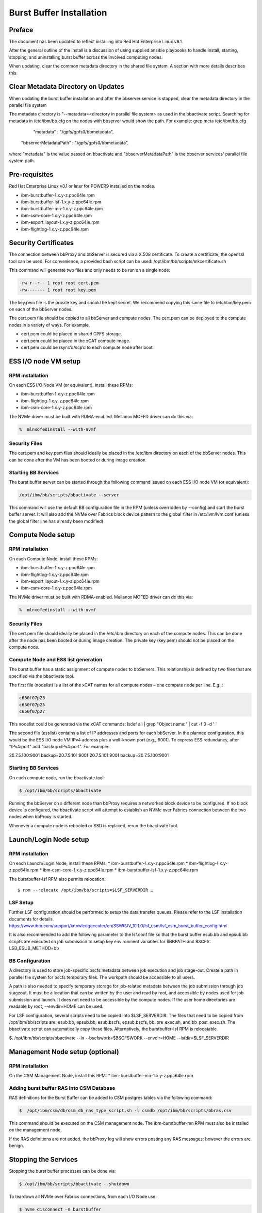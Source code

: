 Burst Buffer Installation
=========================


Preface
-------
The document has been updated to reflect installing into Red Hat Enterprise Linux v8.1.

After the general outline of the install is a discussion of using supplied ansible playbooks to
handle install, starting, stopping, and uninstalling  burst buffer across the involved computing nodes.

When updating, clear the common metadata directory in the shared file system. A section with more details
describes this.

Clear Metadata Directory on Updates
-----------------------------------
When updating the burst buffer installation and after the bbserver service is stopped,
clear the metadata directory in the parallel file system

The metadata directory is "--metadata=<directory in parallel file system> as used in the bbactivate
script.  Searching for metadata in /etc/ibm/bb.cfg on the nodes with bbserver would show the path.
For example:
grep meta /etc/ibm/bb.cfg 
         "metadata" : "/gpfs/gpfs0/bbmetadata",
      "bbserverMetadataPath" : "/gpfs/gpfs0/bbmetadata",
where "metadata" is the value passed on bbactivate
and "bbserverMetadataPath" is the bbserver services' parallel file system path. 




Pre-requisites
--------------

Red Hat Enterprise Linux v8.1 or later for POWER9 installed on the nodes.

* ibm-burstbuffer-1.x.y-z.ppc64le.rpm
* ibm-burstbuffer-lsf-1.x.y-z.ppc64le.rpm
* ibm-burstbuffer-mn-1.x.y-z.ppc64le.rpm
* ibm-csm-core-1.x.y-z.ppc64le.rpm
* ibm-export_layout-1.x.y-z.ppc64le.rpm
* ibm-flightlog-1.x.y-z.ppc64le.rpm

Security Certificates
---------------------

The connection between bbProxy and bbServer is secured via a X.509 certificate.  To create a certificate, the openssl tool can be used.  For convenience, a provided bash script can be used:
/opt/ibm/bb/scripts/mkcertificate.sh

This command will generate two files and only needs to be run on a single node:

.. code-block:: none

    -rw-r--r-- 1 root root cert.pem
    -rw------- 1 root root key.pem


The key.pem file is the private key and should be kept secret.  We recommend copying this same file to /etc/ibm/key.pem on each of the bbServer nodes.  

The cert.pem file should be copied to all bbServer and compute nodes.  The cert.pem can be deployed to the compute nodes in a variety of ways.  For example,

* cert.pem could be placed in shared GPFS storage.  
* cert.pem could be placed in the xCAT compute image.
* cert.pem could be rsync’d/scp’d to each compute node after boot.


ESS I/O node VM setup
---------------------

RPM installation
****************

On each ESS I/O Node VM (or equivalent), install these RPMs:	

* ibm-burstbuffer-1.x.y-z.ppc64le.rpm 
* ibm-flightlog-1.x.y-z.ppc64le.rpm 
* ibm-csm-core-1.x.y-z.ppc64le.rpm


The NVMe driver must be built with RDMA-enabled.  Mellanox MOFED driver can do this via:

.. code-block:: bash

	%  mlnxofedinstall --with-nvmf

Security Files
**************

The cert.pem and key.pem files should ideally be placed in the /etc/ibm directory on each of the bbServer nodes.  This can be done after the VM has been booted or during image creation.


Starting BB Services
********************

The burst buffer server can be started through the following command issued on each ESS I/O node VM (or equivalent):

.. code-block:: bash

	/opt/ibm/bb/scripts/bbactivate --server

This command will use the default BB configuration file in the RPM (unless overridden by --config) and start the burst buffer server.  It will also add the NVMe over Fabrics block device pattern to the global_filter in /etc/lvm/lvm.conf (unless the global filter line has already been modified)


Compute Node setup
------------------ 

RPM installation
****************

On each Compute Node, install these RPMs:

* ibm-burstbuffer-1.x.y-z.ppc64le.rpm 
* ibm-flightlog-1.x.y-z.ppc64le.rpm 
* ibm-export_layout-1.x.y-z.ppc64le.rpm 
* ibm-csm-core-1.x.y-z.ppc64le.rpm

The NVMe driver must be built with RDMA-enabled.  Mellanox MOFED driver can do this via:

.. code-block:: bash

	%  mlnxofedinstall --with-nvmf


Security Files
**************

The cert.pem file should ideally be placed in the /etc/ibm directory on each of the compute nodes.  This can be done after the node has been booted or during image creation.  The private key (key.pem) should not be placed on the compute node.


Compute Node and ESS list generation
************************************

The burst buffer has a static assignment of compute nodes to bbServers.  This relationship  is defined by two files that are specified via the bbactivate tool.  

The first file (nodelist) is a list of the xCAT names for all compute nodes – one compute node per line.  E.g.,:

.. code-block:: bash

	c650f07p23
	c650f07p25
	c650f07p27


This nodelist could be generated via the xCAT commands:
lsdef all | grep "Object name:" | cut -f 3 -d ' '


The second file (esslist) contains a list of IP addresses and ports for each bbServer.  
In the planned configuration, this would be the ESS I/O node VM IPv4 address plus a well-known port (e.g., 9001).  
To express ESS redundancy, after "IPv4:port" add "backup=IPv4:port".  For example:

.. code-block:: none

20.7.5.100:9001 backup=20.7.5.101:9001
20.7.5.101:9001 backup=20.7.5.100:9001


Starting BB Services
********************

On each compute node, run the bbactivate tool:

.. code-block:: bash

	$ /opt/ibm/bb/scripts/bbactivate


Running the bbServer on a different node than bbProxy requires a networked block device to be configured.  If no block device is configured, the bbactivate script will attempt to establish  an NVMe over Fabrics connection between the two nodes when bbProxy is started.  

Whenever a compute node is rebooted or SSD is replaced, rerun the bbactivate tool.  


Launch/Login Node setup
-----------------------

RPM installation
****************

On each Launch/Login Node, install these RPMs:
* ibm-burstbuffer-1.x.y-z.ppc64le.rpm
* ibm-flightlog-1.x.y-z.ppc64le.rpm 
* ibm-csm-core-1.x.y-z.ppc64le.rpm
* ibm-burstbuffer-lsf-1.x.y-z.ppc64le.rpm


The burstbuffer-lsf RPM also permits relocation::

    $ rpm --relocate /opt/ibm/bb/scripts=$LSF_SERVERDIR …


LSF Setup
*********

Further LSF configuration should be performed to setup the data transfer queues.  Please refer to the LSF installation documents for details.  
https://www.ibm.com/support/knowledgecenter/en/SSWRJV_10.1.0/lsf_csm/lsf_csm_burst_buffer_config.html

It is also recommended to add the following parameter to the lsf.conf file so that the burst buffer esub.bb and epsub.bb scripts are executed on job submission to setup key environment variables for $BBPATH and BSCFS:
LSB_ESUB_METHOD=bb


BB Configuration
****************

A directory is used to store job-specific bscfs metadata between job execution and job stage-out.  Create a path in parallel file system for bscfs temporary files.  The workpath should be accessible to all users.  

A path is also needed to specify temporary storage for job-related metadata between the job submission through job stageout.  It must be a location that can be written by the user and read by root, and accessible by nodes used for job submission and launch.  It does not need to be accessible by the compute nodes.  If the user home directories are readable by root, --envdir=HOME can be used.  

For LSF configuration, several scripts need to be copied into $LSF_SERVERDIR.  The files that need to be copied from /opt/ibm/bb/scripts are:  esub.bb, epsub.bb, esub.bscfs, epsub.bscfs, bb_pre_exec.sh, and bb_post_exec.sh.  The bbactivate script can automatically copy these files.  Alternatively, the burstbuffer-lsf RPM is relocatable.

$. /opt/ibm/bb/scripts/bbactivate --ln --bscfswork=$BSCFSWORK --envdir=HOME --lsfdir=$LSF_SERVERDIR


Management Node setup (optional)
--------------------------------

RPM installation
****************

On the CSM Management Node, install this RPM:	
* ibm-burstbuffer-mn-1.x.y-z.ppc64le.rpm

Adding burst buffer RAS into CSM Database
*****************************************

RAS definitions for the Burst Buffer can be added to CSM postgres tables via the following command:

.. code-block:: bash

	$  /opt/ibm/csm/db/csm_db_ras_type_script.sh -l csmdb /opt/ibm/bb/scripts/bbras.csv

This command should be executed on the CSM management node.  The ibm-burstbuffer-mn RPM must also be installed on the management node.  

If the RAS definitions are not added, the bbProxy log will show errors posting any RAS messages; however the errors are benign.  



Stopping the Services
---------------------

Stopping the burst buffer processes can be done via:

.. code-block:: bash

	$ /opt/ibm/bb/scripts/bbactivate --shutdown

To teardown all NVMe over Fabrics connections, from each I/O Node use:

.. code-block:: bash

	$ nvme disconnect –n burstbuffer


Using BB Administrator Failover
-------------------------------

There may be times in which the node running bbServer needs to be taken down for scheduled maintenance.  The burst buffer provides a mechanism to dynamically change and migrate transfers to a backup bbServer.  The backup bbServer is defined in the configuration file under backupcfg.  

To switch to the backup server on 3 compute nodes cn1,cn2,cn3:

.. code-block:: bash

	xdsh cn1,cn2,cn3 /opt/ibm/bb/scripts/setServer –server=backup

To switch back to the primary server on 3 compute nodes cn1,cn2,cn3:

.. code-block:: bash

	xdsh cn1,cn2,cn3 /opt/ibm/bb/scripts/setServer –server=primary


If submitting the switchover via an LSF job that runs as root, the –hosts parameter can be removed as setServer will use the compute nodes assigned by LSF.  


Optional Configurations
-----------------------

Single node loopback (optional)
*******************************

The bbProxy and bbServer can run on the same node, although this is development/bringup configuration (e.g., a bbAPI-using application development).  In the ESS I/O node list would contain a line specifying loopback address (127.0.0.1:9001) for each compute node.  Both lists need to have the same number of lines.  


Configuring bbProxy without CSM (optional)
******************************************

bbProxy can update CSM on the state of the logical volumes and emit RAS via CSM interfaces.  This is automatically configured via the bbactivate tool.

.. code-block:: bash

	/opt/ibm/bb/scripts/bbactivate --csm
	/opt/ibm/bb/scripts/bbactivate --nocsm

The default is to enable CSM


Configuring without Health Monitor (optional)
*********************************************

The burst buffer has an external process that can monitor the bbProxy->bbServer connection.  If the connection becomes offline, the health monitor will either attempt to re-establish the connection, or (if defined) establish a connection with the backup server.

By default, bbactivate will start the burst buffer health monitor.  This behavior can be changed via the --nohealth option to bbactivate:

.. code-block:: bash

	/opt/ibm/bb/scripts/bbactivate --nohealth


Ansible playbooks for burstbuffer
*********************************

Install ibm-burstbuffer-ansible RPM on the machine where ansible-playbook will be run.  The localhost needs to have connections 
to all the nodes involved in the cluster.  
Copy all the CAST RPMs into a directory in a parallel file system with the same mount across all the nodes in the cluster.

Inventory
---------  

Need an ansible inventory of hosts naming nodes by grouping: 
compute, where bbproxy daemon will reside with a local nvme drive and applications run;
server, where bbserver daemon will run and conduct transfers between the compute nvme drive and GPFS;
launch, where lsf jobs will be submitted and communication will take place with the compute node bbproxy daemons; and
management, where management csm daemons reside.

An example inventory file:
[compute]
c650f06p25
c650f06p27 
c650f06p29

[server]
gssio1vm-hs backup=gssio2vm-hs
gssio2vm-hs backup=gssio1vm-hs

[management]
c650mnp03

[launch]
c650mnp03
<EOF>

Install by ansible-playbook
---------------------------
Advice is to do these in order:

export RPMPATH=/gpfs/CAST/RPM
export Inventory=/root/hosts
export KEYFILE=/root/key.pem
export CERTFILE=/root/cert.pem
sudo ansible-playbook -f 16 -i $Inventory -e BBRPMDIR=$RPMPATH -e CSMRPMDIR=$RPMPATH  /opt/ibm/bb/ansible/nodelist.yml
sudo ansible-playbook -f 16 -i $Inventory -e BBRPMDIR=$RPMPATH -e CSMRPMDIR=$RPMPATH  /opt/ibm/bb/ansible/bbserverIPlist.yml
sudo ansible-playbook -f 16 -i $Inventory -e BBRPMDIR=$RPMPATH -e CSMRPMDIR=$RPMPATH  /opt/ibm/bb/ansible/bbInstall.yml
sudo ansible-playbook -f 16 -i $Inventory -e FQP_KEYFILE=$KEYFILE -e FQP_CERTFILE=$CERTFILE  /opt/ibm/bb/ansible/certificates.yml

Activation by ansible-playbook
------------------------------
sudo ansible-playbook -f 16 -i $Inventory   /opt/ibm/bb/ansible/bbStart.yml

Stop by ansible-playbook
------------------------
sudo ansible-playbook -f 16 -i $Inventory   /opt/ibm/bb/ansible/bbStop.yml

Uninstall playbooks
-------------------
sudo ansible-playbook -f 16 -i $Inventory   /opt/ibm/bb/ansible/bbUninstall.yml



